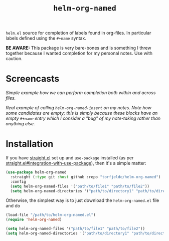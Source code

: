 #+TITLE: =helm-org-named=

=helm.el= source for completion of labels found in org-files. In particular labels defined using the =#+name= syntax.

**BE AWARE:** This package is very bare-bones and is something I threw together because I wanted completion for my personal notes. Use with caution.

* Screencasts
/Simple example how we can perform completion both within and across files./
[[./simple-demo.gif]]

/Real example of calling =helm-org-named-insert= on my notes. Note how some candidates are empty; this is simply because these blocks have an empty =#+name= entry which I consider a "bug" of my note-taking rather than anything else./
[[./real-demo.gif]]

* Installation
If you have [[https://github.com/raxod502/straight.el][straight.el]] set up and =use-package= installed (as per [[https://github.com/raxod502/straight.el#integration-with-use-package][straight.el#integration-with-use-package]]), then it's a simple matter:

#+begin_src emacs-lisp
(use-package helm-org-named
  :straight (:type git :host github :repo "torfjelde/helm-org-named")
  :config
  (setq helm-org-named-files '("path/to/file1" "path/to/file2"))
  (setq helm-org-named-directories '("path/to/directory1" "path/to/directory2")))
#+end_src

Otherwise, the simplest way is to just download the =helm-org-named.el= file and do

#+begin_src emacs-lisp
(load-file "/path/to/helm-org-named.el")
(require 'helm-org-named)

(setq helm-org-named-files '("path/to/file1" "path/to/file2"))
(setq helm-org-named-directories '("path/to/directory1" "path/to/directory2"))
#+end_src
